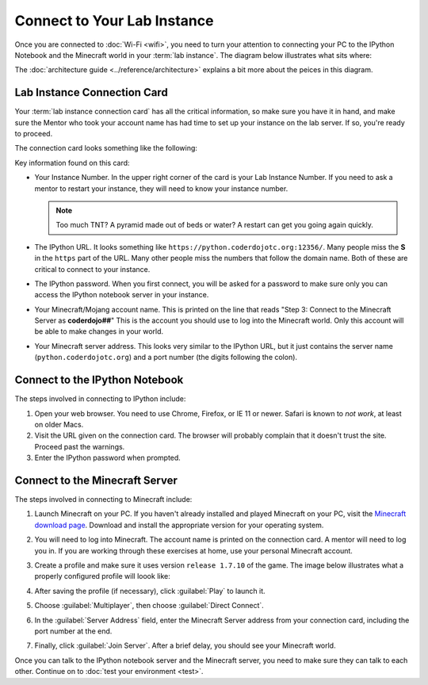 ==============================
 Connect to Your Lab Instance
==============================

Once you are connected to :doc:`Wi-Fi <wifi>`, you need to turn your
attention to connecting your PC to the IPython Notebook and the
Minecraft world in your :term:`lab instance`. The diagram below
illustrates what sits where:

.. image:: _images/programming-environment.png

The :doc:`architecture guide <../reference/architecture>` explains a
bit more about the peices in this diagram.


Lab Instance Connection Card
============================

Your :term:`lab instance connection card` has all the critical
information, so make sure you have it in hand, and make sure the
Mentor who took your account name has had time to set up your instance
on the lab server. If so, you're ready to proceed.

The connection card looks something like the following:

.. image:: _images/lab-instance-connection-card.png

Key information found on this card:

* Your Instance Number. In the upper right corner of the card is your
  Lab Instance Number. If you need to ask a mentor to restart your
  instance, they will need to know your instance number.

  .. note:: Too much TNT? A pyramid made out of beds or water? A
            restart can get you going again quickly.

* The IPython URL. It looks something like
  ``https://python.coderdojotc.org:12356/``. Many people miss the
  **S** in the ``https`` part of the URL. Many other people miss the
  numbers that follow the domain name. Both of these are critical to
  connect to your instance.

* The IPython password. When you first connect, you will be asked for
  a password to make sure only you can access the IPython notebook
  server in your instance.

* Your Minecraft/Mojang account name. This is printed on the line that
  reads "Step 3: Connect to the Minecraft Server as **coderdojo##**"
  This is the account you should use to log into the Minecraft
  world. Only this account will be able to make changes in your world.

* Your Minecraft server address. This looks very similar to the
  IPython URL, but it just contains the server name
  (``python.coderdojotc.org``) and a port number (the digits following
  the colon).


Connect to the IPython Notebook
===============================

The steps involved in connecting to IPython include:

#. Open your web browser. You need to use Chrome, Firefox, or IE 11 or
   newer. Safari is known to *not work*, at least on older Macs.

#. Visit the URL given on the connection card. The browser will
   probably complain that it doesn't trust the site. Proceed past the
   warnings.

#. Enter the IPython password when prompted.


Connect to the Minecraft Server
===============================

The steps involved in connecting to Minecraft include:

#. Launch Minecraft on your PC. If you haven't already installed and
   played Minecraft on your PC, visit the `Minecraft download page
   <https://minecraft.net/download>`_. Download and install the
   appropriate version for your operating system.

#. You will need to log into Minecraft. The account name is printed on
   the connection card. A mentor will need to log you in. If you are
   working through these exercises at home, use your personal
   Minecraft account.

#. Create a profile and make sure it uses version ``release 1.7.10``
   of the game. The image below illustrates what a properly configured
   profile will loook like:

   .. image:: _images/minecraft-profile.png

#. After saving the profile (if necessary), click :guilabel:`Play` to
   launch it.

#. Choose :guilabel:`Multiplayer`, then choose :guilabel:`Direct Connect`.

#. In the :guilabel:`Server Address` field, enter the Minecraft Server
   address from your connection card, including the port number at the
   end.

#. Finally, click :guilabel:`Join Server`. After a brief delay, you
   should see your Minecraft world.


Once you can talk to the IPython notebook server and the Minecraft
server, you need to make sure they can talk to each other. Continue on
to :doc:`test your environment <test>`.
